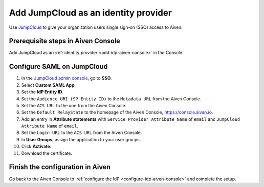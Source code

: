 Add JumpCloud as an identity provider 
======================================

Use `JumpCloud <https://jumpcloud.com/>`_ to give your organization users single sign-on (SSO) access to Aiven. 


Prerequisite steps in Aiven Console
------------------------------------

Add JumpCloud as an :ref:`identity provider <add-idp-aiven-console>` in the Console. 


.. _configure-saml-jumpcloud:

Configure SAML on JumpCloud
----------------------------

#. In the `JumpCloud admin console <https://console.jumpcloud.com/login>`_, go to **SSO**.

#. Select **Custom SAML App**.

#. Set the **IdP Entity ID**.

#. Set the ``Audience URI (SP Entity ID)`` to the ``Metadata URL`` from the Aiven Console.

#. Set the ``ACS URL`` to the one from the Aiven Console.

#. Set the ``Default RelayState`` to the homepage of the Aiven Console, https://console.aiven.io.

#. Add an entry in **Attribute statements** with ``Service Provider Attribute Name`` of ``email`` and ``JumpCloud Attribute Name`` of ``email``.

#. Set the ``Login URL`` to the ``ACS URL`` from the Aiven Console.

#. In **User Groups**, assign the application to your user groups. 

#. Click **Activate**.

#. Download the certificate.


Finish the configuration in Aiven
----------------------------------

Go back to the Aiven Console to :ref:`configure the IdP <configure-idp-aiven-console>` and complete the setup.

